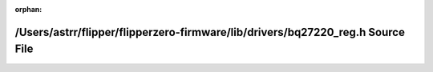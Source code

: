 .. meta::df953933b42ac6139983c717c313513e98b97007fb693ea5675cacc9e3e9a456317b0cac6af695cb3eb6f121301aa1e9675c4a68131ce0648cdfa8bcc40fdf31

:orphan:

.. title:: Flipper Zero Firmware: /Users/astrr/flipper/flipperzero-firmware/lib/drivers/bq27220_reg.h Source File

/Users/astrr/flipper/flipperzero-firmware/lib/drivers/bq27220\_reg.h Source File
================================================================================

.. container:: doxygen-content

   
   .. raw:: html
     :file: bq27220__reg_8h_source.html
